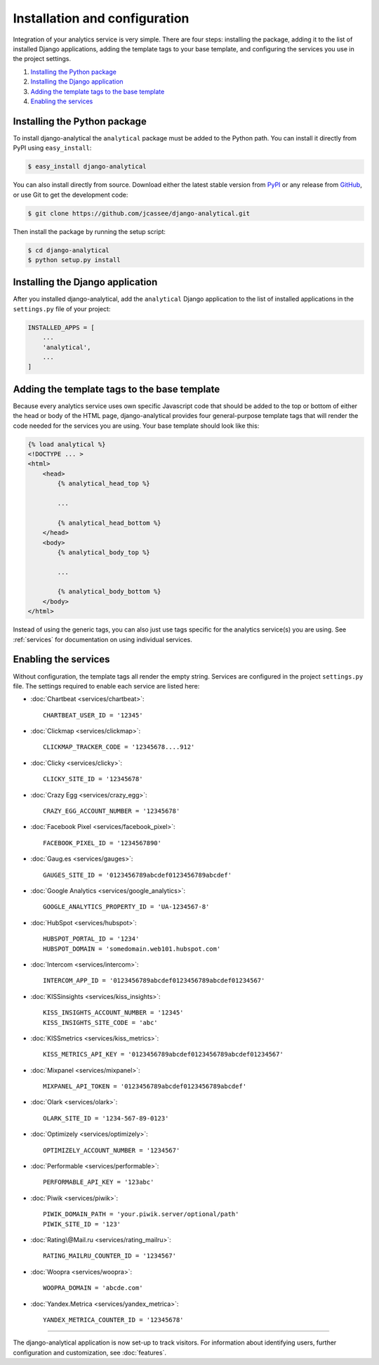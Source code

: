 ==============================
Installation and configuration
==============================

Integration of your analytics service is very simple.  There are four
steps: installing the package, adding it to the list of installed Django
applications, adding the template tags to your base template, and
configuring the services you use in the project settings.

#. `Installing the Python package`_
#. `Installing the Django application`_
#. `Adding the template tags to the base template`_
#. `Enabling the services`_


.. _installing-the-package:

Installing the Python package
=============================

To install django-analytical the ``analytical`` package must be added to
the Python path.  You can install it directly from PyPI using
``easy_install``:

.. code-block:: bash

    $ easy_install django-analytical

You can also install directly from source.  Download either the latest
stable version from PyPI_ or any release from GitHub_, or use Git to
get the development code:

.. code-block:: bash

    $ git clone https://github.com/jcassee/django-analytical.git

.. _PyPI: http://pypi.python.org/pypi/django-analytical/
.. _GitHub: http://github.com/jcassee/django-analytical

Then install the package by running the setup script:

.. code-block:: bash

    $ cd django-analytical
    $ python setup.py install


.. _installing-the-application:

Installing the Django application
=================================

After you installed django-analytical, add the ``analytical`` Django
application to the list of installed applications in the ``settings.py``
file of your project:

.. code-block:: python

    INSTALLED_APPS = [
        ...
        'analytical',
        ...
    ]


.. _adding-the-template-tags:

Adding the template tags to the base template
=============================================

Because every analytics service uses own specific Javascript code that
should be added to the top or bottom of either the head or body of the
HTML page, django-analytical provides four general-purpose template tags
that will render the code needed for the services you are using.  Your
base template should look like this:

.. code-block:: django

    {% load analytical %}
    <!DOCTYPE ... >
    <html>
        <head>
            {% analytical_head_top %}

            ...

            {% analytical_head_bottom %}
        </head>
        <body>
            {% analytical_body_top %}

            ...

            {% analytical_body_bottom %}
        </body>
    </html>

Instead of using the generic tags, you can also just use tags specific
for the analytics service(s) you are using.  See :ref:`services` for
documentation on using individual services.


.. _enabling-services:

Enabling the services
=====================

Without configuration, the template tags all render the empty string.
Services are configured in the project ``settings.py`` file.  The
settings required to enable each service are listed here:

* :doc:`Chartbeat <services/chartbeat>`::

    CHARTBEAT_USER_ID = '12345'

* :doc:`Clickmap <services/clickmap>`::

    CLICKMAP_TRACKER_CODE = '12345678....912'

* :doc:`Clicky <services/clicky>`::

    CLICKY_SITE_ID = '12345678'

* :doc:`Crazy Egg <services/crazy_egg>`::

    CRAZY_EGG_ACCOUNT_NUMBER = '12345678'

* :doc:`Facebook Pixel <services/facebook_pixel>`::

    FACEBOOK_PIXEL_ID = '1234567890'

* :doc:`Gaug.es <services/gauges>`::

    GAUGES_SITE_ID = '0123456789abcdef0123456789abcdef'

* :doc:`Google Analytics <services/google_analytics>`::

    GOOGLE_ANALYTICS_PROPERTY_ID = 'UA-1234567-8'

* :doc:`HubSpot <services/hubspot>`::

    HUBSPOT_PORTAL_ID = '1234'
    HUBSPOT_DOMAIN = 'somedomain.web101.hubspot.com'

* :doc:`Intercom <services/intercom>`::

    INTERCOM_APP_ID = '0123456789abcdef0123456789abcdef01234567'

* :doc:`KISSinsights <services/kiss_insights>`::

    KISS_INSIGHTS_ACCOUNT_NUMBER = '12345'
    KISS_INSIGHTS_SITE_CODE = 'abc'

* :doc:`KISSmetrics <services/kiss_metrics>`::

    KISS_METRICS_API_KEY = '0123456789abcdef0123456789abcdef01234567'

* :doc:`Mixpanel <services/mixpanel>`::

    MIXPANEL_API_TOKEN = '0123456789abcdef0123456789abcdef'

* :doc:`Olark <services/olark>`::

    OLARK_SITE_ID = '1234-567-89-0123'

* :doc:`Optimizely <services/optimizely>`::

    OPTIMIZELY_ACCOUNT_NUMBER = '1234567'

* :doc:`Performable <services/performable>`::

    PERFORMABLE_API_KEY = '123abc'

* :doc:`Piwik <services/piwik>`::

    PIWIK_DOMAIN_PATH = 'your.piwik.server/optional/path'
    PIWIK_SITE_ID = '123'

* :doc:`Rating\@Mail.ru <services/rating_mailru>`::

    RATING_MAILRU_COUNTER_ID = '1234567'

* :doc:`Woopra <services/woopra>`::

    WOOPRA_DOMAIN = 'abcde.com'

* :doc:`Yandex.Metrica <services/yandex_metrica>`::

    YANDEX_METRICA_COUNTER_ID = '12345678'

----

The django-analytical application is now set-up to track visitors.  For
information about identifying users, further configuration and
customization, see :doc:`features`.
